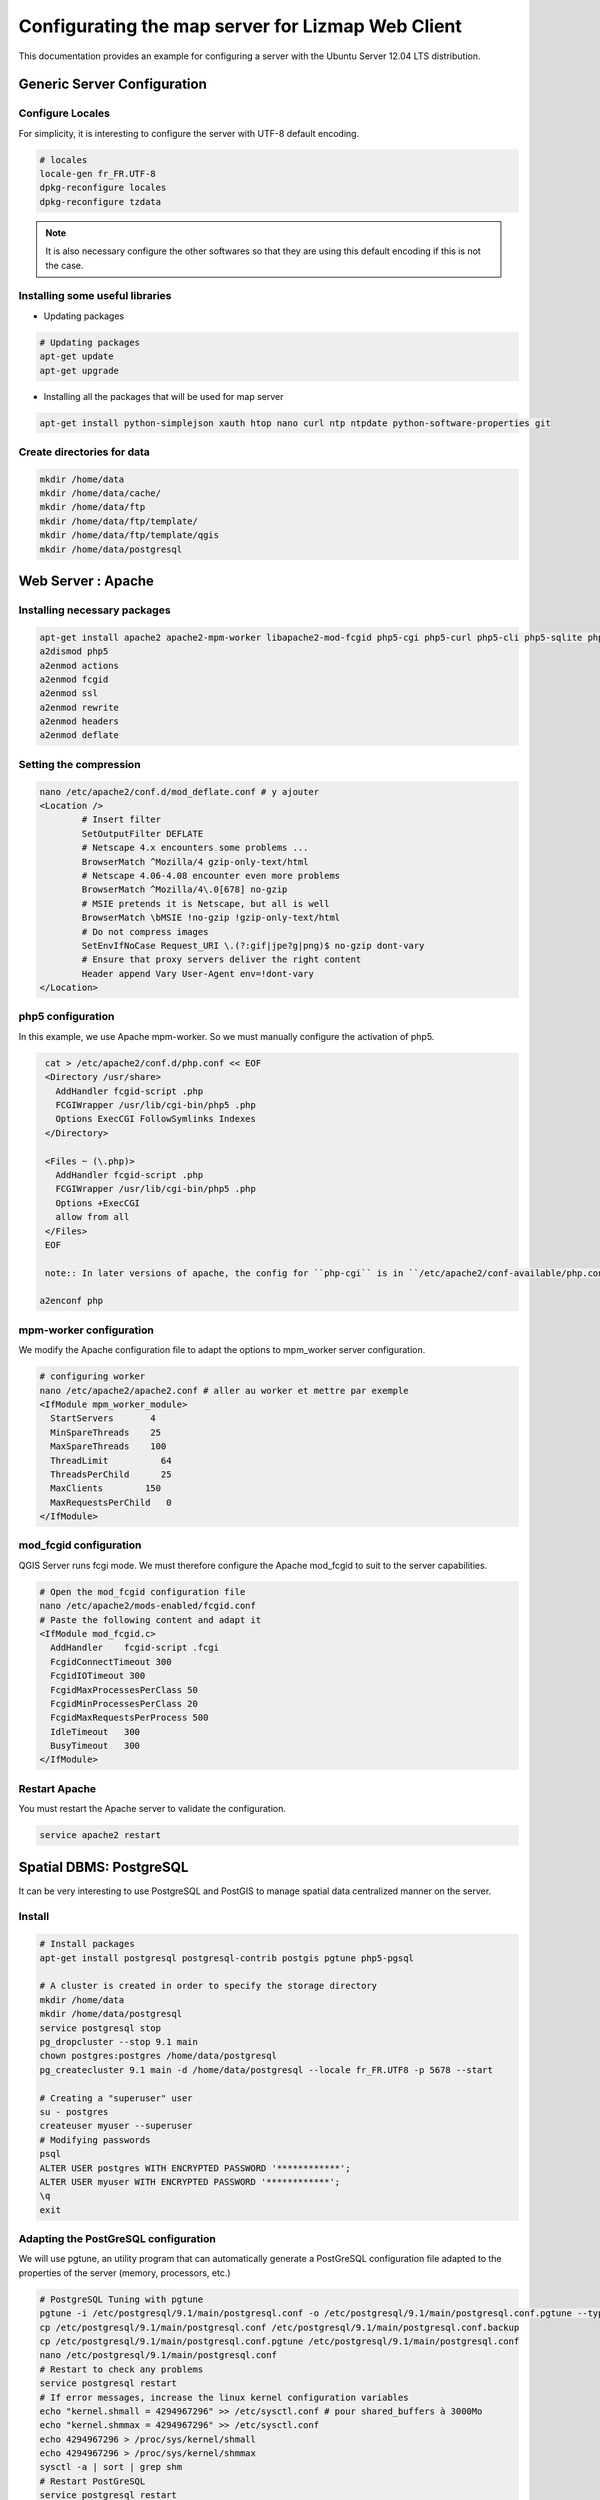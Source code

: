 ===============================================================
Configurating the map server for Lizmap Web Client
===============================================================

This documentation provides an example for configuring a server with the Ubuntu Server 12.04 LTS distribution.

Generic Server Configuration
===============================================================

Configure Locales
--------------------------------------------------------------

For simplicity, it is interesting to configure the server with UTF-8 default encoding.

.. code-block:: bash

   # locales
   locale-gen fr_FR.UTF-8
   dpkg-reconfigure locales
   dpkg-reconfigure tzdata

.. note:: It is also necessary configure the other softwares so that they are using this default encoding if this is not the case.

Installing some useful libraries
-------------------------------------------

* Updating packages

.. code-block:: bash

   # Updating packages
   apt-get update
   apt-get upgrade

* Installing all the packages that will be used for map server

.. code-block:: bash

   apt-get install python-simplejson xauth htop nano curl ntp ntpdate python-software-properties git


Create directories for data
-------------------------------------------

.. code-block:: bash

   mkdir /home/data
   mkdir /home/data/cache/
   mkdir /home/data/ftp
   mkdir /home/data/ftp/template/
   mkdir /home/data/ftp/template/qgis
   mkdir /home/data/postgresql
   

Web Server : Apache
======================================

Installing necessary packages
-------------------------------------

.. code-block:: bash

   apt-get install apache2 apache2-mpm-worker libapache2-mod-fcgid php5-cgi php5-curl php5-cli php5-sqlite php5-gd
   a2dismod php5
   a2enmod actions
   a2enmod fcgid
   a2enmod ssl
   a2enmod rewrite
   a2enmod headers
   a2enmod deflate

Setting the compression
-------------------------------
.. code-block:: bash

   nano /etc/apache2/conf.d/mod_deflate.conf # y ajouter
   <Location />
           # Insert filter
           SetOutputFilter DEFLATE
           # Netscape 4.x encounters some problems ...
           BrowserMatch ^Mozilla/4 gzip-only-text/html
           # Netscape 4.06-4.08 encounter even more problems
           BrowserMatch ^Mozilla/4\.0[678] no-gzip
           # MSIE pretends it is Netscape, but all is well
           BrowserMatch \bMSIE !no-gzip !gzip-only-text/html
           # Do not compress images
           SetEnvIfNoCase Request_URI \.(?:gif|jpe?g|png)$ no-gzip dont-vary
           # Ensure that proxy servers deliver the right content
           Header append Vary User-Agent env=!dont-vary
   </Location>


php5 configuration
-----------------------

In this example, we use Apache mpm-worker. So we must manually configure the activation of php5.

.. code-block:: bash

   cat > /etc/apache2/conf.d/php.conf << EOF
   <Directory /usr/share>
     AddHandler fcgid-script .php
     FCGIWrapper /usr/lib/cgi-bin/php5 .php
     Options ExecCGI FollowSymlinks Indexes
   </Directory>

   <Files ~ (\.php)>
     AddHandler fcgid-script .php
     FCGIWrapper /usr/lib/cgi-bin/php5 .php
     Options +ExecCGI
     allow from all
   </Files>
   EOF

   note:: In later versions of apache, the config for ``php-cgi`` is in ``/etc/apache2/conf-available/php.conf``. Copy the text above, then::

  a2enconf php

mpm-worker configuration
-----------------------------

We modify the Apache configuration file to adapt the options to mpm_worker server configuration.

.. code-block:: bash

   # configuring worker
   nano /etc/apache2/apache2.conf # aller au worker et mettre par exemple
   <IfModule mpm_worker_module>
     StartServers       4
     MinSpareThreads    25
     MaxSpareThreads    100
     ThreadLimit          64
     ThreadsPerChild      25
     MaxClients        150
     MaxRequestsPerChild   0
   </IfModule>

mod_fcgid configuration
---------------------------

QGIS Server runs fcgi mode. We must therefore configure the Apache mod_fcgid to suit to the server capabilities.

.. code-block:: bash

   # Open the mod_fcgid configuration file
   nano /etc/apache2/mods-enabled/fcgid.conf
   # Paste the following content and adapt it
   <IfModule mod_fcgid.c> 
     AddHandler    fcgid-script .fcgi
     FcgidConnectTimeout 300
     FcgidIOTimeout 300
     FcgidMaxProcessesPerClass 50
     FcgidMinProcessesPerClass 20
     FcgidMaxRequestsPerProcess 500
     IdleTimeout   300
     BusyTimeout   300
   </IfModule>


Restart Apache
------------------

You must restart the Apache server to validate the configuration.

.. code-block:: bash

   service apache2 restart


Spatial DBMS: PostgreSQL
============================================

It can be very interesting to use PostgreSQL and PostGIS to manage spatial data centralized manner on the server.

Install
-------------

.. code-block:: bash

   # Install packages
   apt-get install postgresql postgresql-contrib postgis pgtune php5-pgsql

   # A cluster is created in order to specify the storage directory
   mkdir /home/data
   mkdir /home/data/postgresql
   service postgresql stop
   pg_dropcluster --stop 9.1 main
   chown postgres:postgres /home/data/postgresql
   pg_createcluster 9.1 main -d /home/data/postgresql --locale fr_FR.UTF8 -p 5678 --start
   
   # Creating a "superuser" user
   su - postgres
   createuser myuser --superuser
   # Modifying passwords
   psql
   ALTER USER postgres WITH ENCRYPTED PASSWORD '************';
   ALTER USER myuser WITH ENCRYPTED PASSWORD '************';
   \q
   exit

Adapting the PostGreSQL configuration
----------------------------------------------

We will use pgtune, an utility program that can automatically generate a PostGreSQL configuration file adapted to the properties of the server (memory, processors, etc.)

.. code-block:: bash

   # PostgreSQL Tuning with pgtune
   pgtune -i /etc/postgresql/9.1/main/postgresql.conf -o /etc/postgresql/9.1/main/postgresql.conf.pgtune --type Web
   cp /etc/postgresql/9.1/main/postgresql.conf /etc/postgresql/9.1/main/postgresql.conf.backup
   cp /etc/postgresql/9.1/main/postgresql.conf.pgtune /etc/postgresql/9.1/main/postgresql.conf  
   nano /etc/postgresql/9.1/main/postgresql.conf
   # Restart to check any problems
   service postgresql restart
   # If error messages, increase the linux kernel configuration variables
   echo "kernel.shmall = 4294967296" >> /etc/sysctl.conf # pour shared_buffers à 3000Mo
   echo "kernel.shmmax = 4294967296" >> /etc/sysctl.conf
   echo 4294967296 > /proc/sys/kernel/shmall
   echo 4294967296 > /proc/sys/kernel/shmmax
   sysctl -a | sort | grep shm     
   # Restart PostGreSQL
   service postgresql restart


FTP Server: pure-ftpd
=======================

Install
---------------

.. code-block:: bash

   apt-get install pure-ftpd pure-ftpd-common
   
Configure
---------------

.. code-block:: bash

   # Creating an empty shell for users
   ln /bin/false /bin/ftponly
   # Configuring FTP server
   echo "/bin/ftponly" >> /etc/shells
   # Each user is locked in his home
   echo "yes" > /etc/pure-ftpd/conf/ChrootEveryone
   # Allow to use secure FTP over SSL
   echo "1" > /etc/pure-ftpd/conf/TLS
   # Configure the properties of directories and files created by users
   echo "133 022" > /etc/pure-ftpd/conf/Umask
   # The port range for passive mode (opening outwards)
   echo "5400 5600" > /etc/pure-ftpd/conf/PassivePortRange
   # Creating an SSL certificate for FTP
   openssl req -x509 -nodes -newkey rsa:1024 -keyout /etc/ssl/private/pure-ftpd.pem -out /etc/ssl/private/pure-ftpd.pem 
   chmod 400 /etc/ssl/private/pure-ftpd.pem
   # Restart FTP server
   service pure-ftpd restart 

Creating a user account
--------------------------------

.. code-block:: bash

   # Creating a user accountr
   MYUSER=demo
   useradd -g client -d /home/data/ftp/$MYUSER -s /bin/ftponly -m $MYUSER -k /home/data/ftp/template/
   passwd $MYUSER
   # Fix the user's FTP root
   chmod a-w /home/data/ftp/$MYUSER 
   # Creating empty directories that will be the future Lizmap Web Client directories
   mkdir /home/data/ftp/$MYUSER/qgis/rep1 && chown $MYUSER:client /home/data/ftp/$MYUSER/qgis/rep1
   mkdir /home/data/ftp/$MYUSER/qgis/rep2 && chown $MYUSER:client /home/data/ftp/$MYUSER/qgis/rep2
   mkdir /home/data/ftp/$MYUSER/qgis/rep3 && chown $MYUSER:client /home/data/ftp/$MYUSER/qgis/rep3
   mkdir /home/data/ftp/$MYUSER/qgis/rep4 && chown $MYUSER:client /home/data/ftp/$MYUSER/qgis/rep4
   mkdir /home/data/ftp/$MYUSER/qgis/rep5 && chown $MYUSER:client /home/data/ftp/$MYUSER/qgis/rep5
   # Create a directory to store the cached server
   mkdir /home/data/cache/$MYUSER
   chmod 700 /home/data/cache/$MYUSER -R
   chown www-data:www-data /home/data/cache/$MYUSER -R 


Map server: QGIS Server
====================================

Install
---------------

.. code-block:: bash

   # Add the repository UbuntuGis
   cat /etc/apt/sources.list.d/debian-gis.list
   deb http://qgis.org/debian trusty main
   deb-src http://qgis.org/debian trusty main
    
   # Add keys
   sudo gpg --recv-key DD45F6C3
   sudo gpg --export --armor DD45F6C3 | sudo apt-key add -
    
   # Update package list
   sudo apt-get update
   
   # Install QGIS Server
   sudo apt-get install qgis-server python-qgis
   
   Enable cgi in apache2:
   a2enmod cgid
   
.. note:: See http://docs.qgis.org/testing/en/docs/user_manual/working_with_ogc/ogc_server_support.html for more information on QGIS Server.
